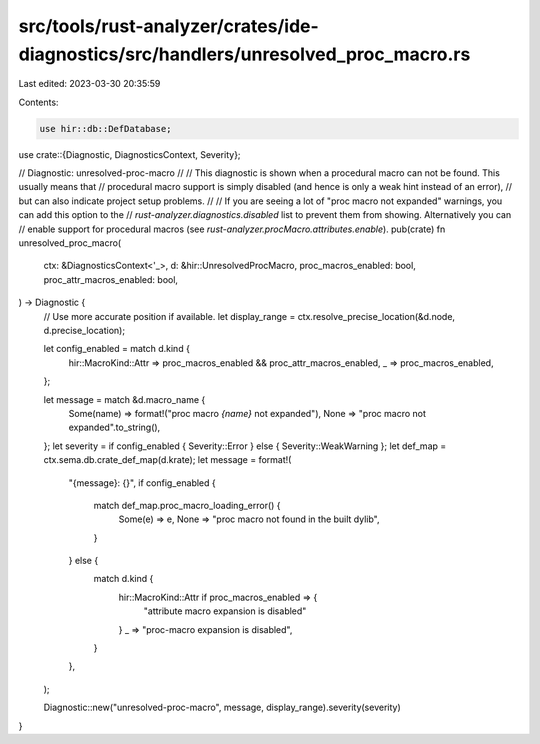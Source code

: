 src/tools/rust-analyzer/crates/ide-diagnostics/src/handlers/unresolved_proc_macro.rs
====================================================================================

Last edited: 2023-03-30 20:35:59

Contents:

.. code-block:: rs

    use hir::db::DefDatabase;

use crate::{Diagnostic, DiagnosticsContext, Severity};

// Diagnostic: unresolved-proc-macro
//
// This diagnostic is shown when a procedural macro can not be found. This usually means that
// procedural macro support is simply disabled (and hence is only a weak hint instead of an error),
// but can also indicate project setup problems.
//
// If you are seeing a lot of "proc macro not expanded" warnings, you can add this option to the
// `rust-analyzer.diagnostics.disabled` list to prevent them from showing. Alternatively you can
// enable support for procedural macros (see `rust-analyzer.procMacro.attributes.enable`).
pub(crate) fn unresolved_proc_macro(
    ctx: &DiagnosticsContext<'_>,
    d: &hir::UnresolvedProcMacro,
    proc_macros_enabled: bool,
    proc_attr_macros_enabled: bool,
) -> Diagnostic {
    // Use more accurate position if available.
    let display_range = ctx.resolve_precise_location(&d.node, d.precise_location);

    let config_enabled = match d.kind {
        hir::MacroKind::Attr => proc_macros_enabled && proc_attr_macros_enabled,
        _ => proc_macros_enabled,
    };

    let message = match &d.macro_name {
        Some(name) => format!("proc macro `{name}` not expanded"),
        None => "proc macro not expanded".to_string(),
    };
    let severity = if config_enabled { Severity::Error } else { Severity::WeakWarning };
    let def_map = ctx.sema.db.crate_def_map(d.krate);
    let message = format!(
        "{message}: {}",
        if config_enabled {
            match def_map.proc_macro_loading_error() {
                Some(e) => e,
                None => "proc macro not found in the built dylib",
            }
        } else {
            match d.kind {
                hir::MacroKind::Attr if proc_macros_enabled => {
                    "attribute macro expansion is disabled"
                }
                _ => "proc-macro expansion is disabled",
            }
        },
    );

    Diagnostic::new("unresolved-proc-macro", message, display_range).severity(severity)
}


